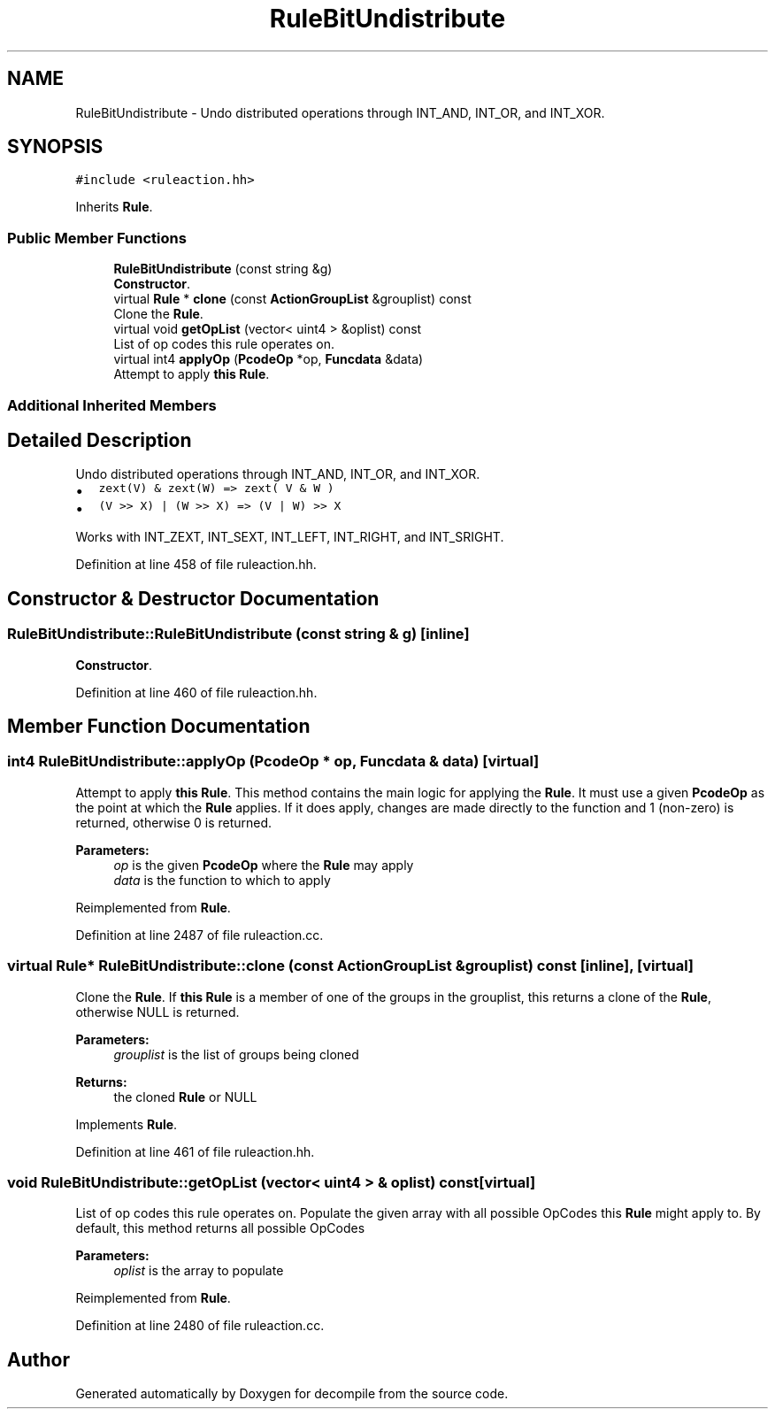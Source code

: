 .TH "RuleBitUndistribute" 3 "Sun Apr 14 2019" "decompile" \" -*- nroff -*-
.ad l
.nh
.SH NAME
RuleBitUndistribute \- Undo distributed operations through INT_AND, INT_OR, and INT_XOR\&.  

.SH SYNOPSIS
.br
.PP
.PP
\fC#include <ruleaction\&.hh>\fP
.PP
Inherits \fBRule\fP\&.
.SS "Public Member Functions"

.in +1c
.ti -1c
.RI "\fBRuleBitUndistribute\fP (const string &g)"
.br
.RI "\fBConstructor\fP\&. "
.ti -1c
.RI "virtual \fBRule\fP * \fBclone\fP (const \fBActionGroupList\fP &grouplist) const"
.br
.RI "Clone the \fBRule\fP\&. "
.ti -1c
.RI "virtual void \fBgetOpList\fP (vector< uint4 > &oplist) const"
.br
.RI "List of op codes this rule operates on\&. "
.ti -1c
.RI "virtual int4 \fBapplyOp\fP (\fBPcodeOp\fP *op, \fBFuncdata\fP &data)"
.br
.RI "Attempt to apply \fBthis\fP \fBRule\fP\&. "
.in -1c
.SS "Additional Inherited Members"
.SH "Detailed Description"
.PP 
Undo distributed operations through INT_AND, INT_OR, and INT_XOR\&. 


.IP "\(bu" 2
\fCzext(V) & zext(W) => zext( V & W )\fP
.IP "\(bu" 2
\fC(V >> X) | (W >> X) => (V | W) >> X\fP
.PP
.PP
Works with INT_ZEXT, INT_SEXT, INT_LEFT, INT_RIGHT, and INT_SRIGHT\&. 
.PP
Definition at line 458 of file ruleaction\&.hh\&.
.SH "Constructor & Destructor Documentation"
.PP 
.SS "RuleBitUndistribute::RuleBitUndistribute (const string & g)\fC [inline]\fP"

.PP
\fBConstructor\fP\&. 
.PP
Definition at line 460 of file ruleaction\&.hh\&.
.SH "Member Function Documentation"
.PP 
.SS "int4 RuleBitUndistribute::applyOp (\fBPcodeOp\fP * op, \fBFuncdata\fP & data)\fC [virtual]\fP"

.PP
Attempt to apply \fBthis\fP \fBRule\fP\&. This method contains the main logic for applying the \fBRule\fP\&. It must use a given \fBPcodeOp\fP as the point at which the \fBRule\fP applies\&. If it does apply, changes are made directly to the function and 1 (non-zero) is returned, otherwise 0 is returned\&. 
.PP
\fBParameters:\fP
.RS 4
\fIop\fP is the given \fBPcodeOp\fP where the \fBRule\fP may apply 
.br
\fIdata\fP is the function to which to apply 
.RE
.PP

.PP
Reimplemented from \fBRule\fP\&.
.PP
Definition at line 2487 of file ruleaction\&.cc\&.
.SS "virtual \fBRule\fP* RuleBitUndistribute::clone (const \fBActionGroupList\fP & grouplist) const\fC [inline]\fP, \fC [virtual]\fP"

.PP
Clone the \fBRule\fP\&. If \fBthis\fP \fBRule\fP is a member of one of the groups in the grouplist, this returns a clone of the \fBRule\fP, otherwise NULL is returned\&. 
.PP
\fBParameters:\fP
.RS 4
\fIgrouplist\fP is the list of groups being cloned 
.RE
.PP
\fBReturns:\fP
.RS 4
the cloned \fBRule\fP or NULL 
.RE
.PP

.PP
Implements \fBRule\fP\&.
.PP
Definition at line 461 of file ruleaction\&.hh\&.
.SS "void RuleBitUndistribute::getOpList (vector< uint4 > & oplist) const\fC [virtual]\fP"

.PP
List of op codes this rule operates on\&. Populate the given array with all possible OpCodes this \fBRule\fP might apply to\&. By default, this method returns all possible OpCodes 
.PP
\fBParameters:\fP
.RS 4
\fIoplist\fP is the array to populate 
.RE
.PP

.PP
Reimplemented from \fBRule\fP\&.
.PP
Definition at line 2480 of file ruleaction\&.cc\&.

.SH "Author"
.PP 
Generated automatically by Doxygen for decompile from the source code\&.
